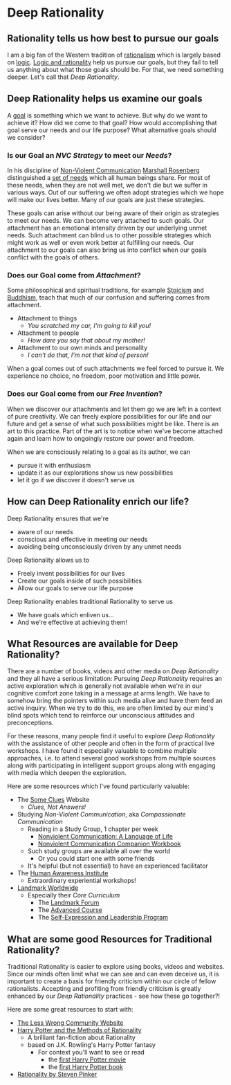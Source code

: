 * Deep Rationality

** Rationality tells us how best to pursue our goals

I am a big fan of the Western tradition of [[https://en.wikipedia.org/wiki/Rationalism][rationalism]] which is largely based on
[[https://en.wikipedia.org/wiki/Logic][logic]]. [[https://en.wikipedia.org/wiki/Logic_and_rationality][Logic and rationality]] help us pursue our goals, but they fail to tell
us anything about what those goals should be. For that, we need something
deeper.  Let's call that /Deep Rationality/.

** Deep Rationality helps us examine our goals

A [[https://en.wikipedia.org/wiki/Goal][goal]] is something which we want to achieve. But why do we want to achieve it?
How did we come to that goal? How would accomplishing that goal serve our needs
and our life purpose? What alternative goals should we consider?

*** Is our Goal an /NVC Strategy/ to meet our /Needs/?

In his discipline of [[https://en.wikipedia.org/wiki/Nonviolent_Communication][Non-Violent Communication]] [[https://en.wikipedia.org/wiki/Marshall_Rosenberg][Marshall Rosenberg]] distinguished
a [[https://www.cnvc.org/training/resource/needs-inventory][set of needs]] which all human beings share. For most of these needs, when they
are not well met, we don't die but we suffer in various ways. Out of our
suffering we often adopt strategies which we hope will make our lives better.
Many of our goals are just these strategies.

These goals can arise without our being aware of their origin as strategies to
meet our needs. We can become very attached to such goals. Our attachment has an
emotional intensity driven by our underlying unmet needs. Such attachment can
blind us to other possible strategies which might work as well or even work
better at fulfilling our needs. Our attachment to our goals can also bring us
into conflict when our goals conflict with the goals of others.

*** Does our Goal come from /Attachment/?

Some philosophical and spiritual traditions, for example [[https://en.wikipedia.org/wiki/Stoicism][Stoicism]] and [[https://en.wikipedia.org/wiki/Buddhism][Buddhism]],
teach that much of our confusion and suffering comes from attachment.
- Attachment to things
      - /You scratched my car, I'm going to kill you!/
- Attachment to people
      - /How dare you say that about my mother!/
- Attachment to our own minds and personality
      - /I can't do that, I'm not that kind of person!/

When a goal comes out of such attachments we feel forced to pursue it. We
experience no choice, no freedom, poor motivation and little power.

*** Does our Goal come from our /Free Invention/?

When we discover our attachments and let them go we are left in a context of
pure creativity. We can freely explore possibilities for our life and our future
and get a sense of what such possibilities might be like. There is an art to
this practice. Part of the art is to notice when we've become attached again and
learn how to ongoingly restore our power and freedom.

When we are consciously relating to a goal as its author, we can
- pursue it with enthusiasm
- update it as our explorations show us new possibilities
- let it go if we discover it doesn't serve us

** How can Deep Rationality enrich our life?

Deep Rationality ensures that we're
- aware of our needs
- conscious and effective in meeting our needs
- avoiding being unconsciously driven by any unmet needs

Deep Rationality allows us to 
- Freely invent possibilities for our lives
- Create our goals inside of such possibilities
- Allow our goals to serve our life purpose
  
Deep Rationality enables traditional Rationality to serve us
- We have goals which enliven us...
- And we're effective at achieving them!

** What Resources are available for Deep Rationality?

There are a number of books, videos and other media on /Deep Rationality/ and
they all have a serious limitation: Pursuing /Deep Rationality/ requires an
active exploration which is generally not available when we're in our cognitive
comfort zone taking in a message at arms length. We have to somehow bring the
pointers within such media alive and have them feed an active inquiry. When we
try to do this, we are often limited by our mind's blind spots which tend to
reinforce our unconscious attitudes and preconceptions.

For these reasons, many people find it useful to explore /Deep Rationality/ with
the assistance of other people and often in the form of practical live
workshops. I have found it especially valuable to combine multiple approaches,
i.e. to attend several good workshops from multiple sources along with
participating in intelligent support groups along with engaging with media which
deepen the exploration.

Here are some resources which I've found particularly valuable:
- The [[https://touchpuuhonua.github.io/SomeClues][Some Clues]] Website
      - /Clues, Not Answers!/
- Studying /Non-Violent Communication/, aka /Compassionate Communication/
      - Reading in a Study Group, 1 chapter per week
            - [[https://www.nonviolentcommunication.com/product/nvc/][Nonviolent Communication: A Language of Life]]
            - [[https://www.nonviolentcommunication.com/product/nonviolent-communication-companion-workbook/][Nonviolent Communication Companion Workbook]]
      - Such study groups are available all over the world
            - Or you could start one with some friends
      - It's helpful (but not essential) to have an experienced facilitator
- The [[https://hai.org/][Human Awareness Institute]]
      - Extraordinary experiential workshops!
- [[https://www.landmarkworldwide.com/][Landmark Worldwide]]
      - Especially their /Core Curriculum/
            - The [[https://www.landmarkworldwide.com/the-landmark-forum][Landmark Forum]]
            - The [[https://www.landmarkworldwide.com/advanced-programs/the-landmark-advanced-course][Advanced Course]]
            - The [[https://www.landmarkworldwide.com/advanced-programs/self-expression-and-leadership-program][Self-Expression and Leadership Program]]
          
** What are some good Resources for Traditional Rationality?

Traditional Rationality is easier to explore using books, videos and websites.
Since our minds often limit what we can see and can even deceive us, it is
important to create a basis for friendly criticism within our circle of fellow
rationalists. Accepting and profiting from friendly criticism is greatly
enhanced by our /Deep Rationality/ practices - see how these go together?!

Here are some great resources to start with:

- [[https://www.lesswrong.com/][The Less Wrong Community Website]]
- [[http://www.hpmor.com/][Harry Potter and the Methods of Rationality]]
      - A brilliant fan-fiction about Rationality
      - based on J.K. Rowling's Harry Potter fantasy
            - For context you'll want to see or read
                  - the [[https://en.wikipedia.org/wiki/Harry_Potter_and_the_Philosopher%27s_Stone_(film)][first Harry Potter movie]]
                  - the [[https://en.wikipedia.org/wiki/Harry_Potter_and_the_Philosopher%27s_Stone][first Harry Potter book]]
- [[https://en.wikipedia.org/wiki/Rationality_(book)][Rationality by Steven Pinker]]
